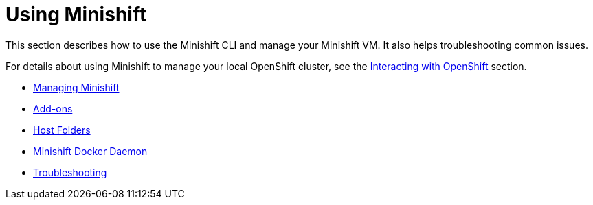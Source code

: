 [[using-minishift]]
= Using Minishift
:icons:

This section describes how to use the Minishift CLI and manage your Minishift VM. It also helps troubleshooting common issues.

For details about using Minishift to manage your local OpenShift cluster, see the xref:../openshift/index.adoc#interacting-with-openshift[Interacting with OpenShift] section.

- xref:../using/managing-minishift.adoc#managing-minishift[Managing Minishift]
- xref:../using/addons.adoc#addons[Add-ons]
- xref:../using/host-folders.adoc#host-folders[Host Folders]
- xref:../using/docker-daemon.adoc#minishift-docker-daemon[Minishift Docker Daemon]
- xref:../using/troubleshooting.adoc#troubleshooting[Troubleshooting]
